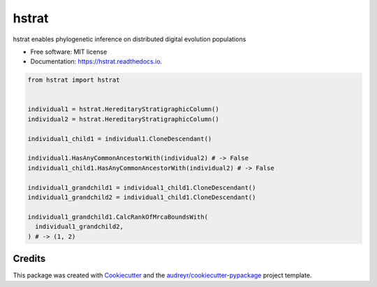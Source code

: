 ============
hstrat
============


.. image:: https://img.shields.io/pypi/v/hstrat.svg
        :target: https://pypi.python.org/pypi/hstrat

.. image:: https://img.shields.io/travis/mmore500/hstrat.svg
        :target: https://travis-ci.com/mmore500/hstrat

.. image:: https://readthedocs.org/projects/hstrat/badge/?version=latest
        :target: https://hstrat.readthedocs.io/en/latest/?badge=latest
        :alt: Documentation Status




hstrat enables phylogenetic inference on distributed digital evolution populations



* Free software: MIT license
* Documentation: https://hstrat.readthedocs.io.


.. code-block:: python3

  from hstrat import hstrat


  individual1 = hstrat.HereditaryStratigraphicColumn()
  individual2 = hstrat.HereditaryStratigraphicColumn()

  individual1_child1 = individual1.CloneDescendant()

  individual1.HasAnyCommonAncestorWith(individual2) # -> False
  individual1_child1.HasAnyCommonAncestorWith(individual2) # -> False

  individual1_grandchild1 = individual1_child1.CloneDescendant()
  individual1_grandchild2 = individual1_child1.CloneDescendant()

  individual1_grandchild1.CalcRankOfMrcaBoundsWith(
    individual1_grandchild2,
  ) # -> (1, 2)


Credits
-------

This package was created with Cookiecutter_ and the `audreyr/cookiecutter-pypackage`_ project template.

.. _Cookiecutter: https://github.com/audreyr/cookiecutter
.. _`audreyr/cookiecutter-pypackage`: https://github.com/audreyr/cookiecutter-pypackage
